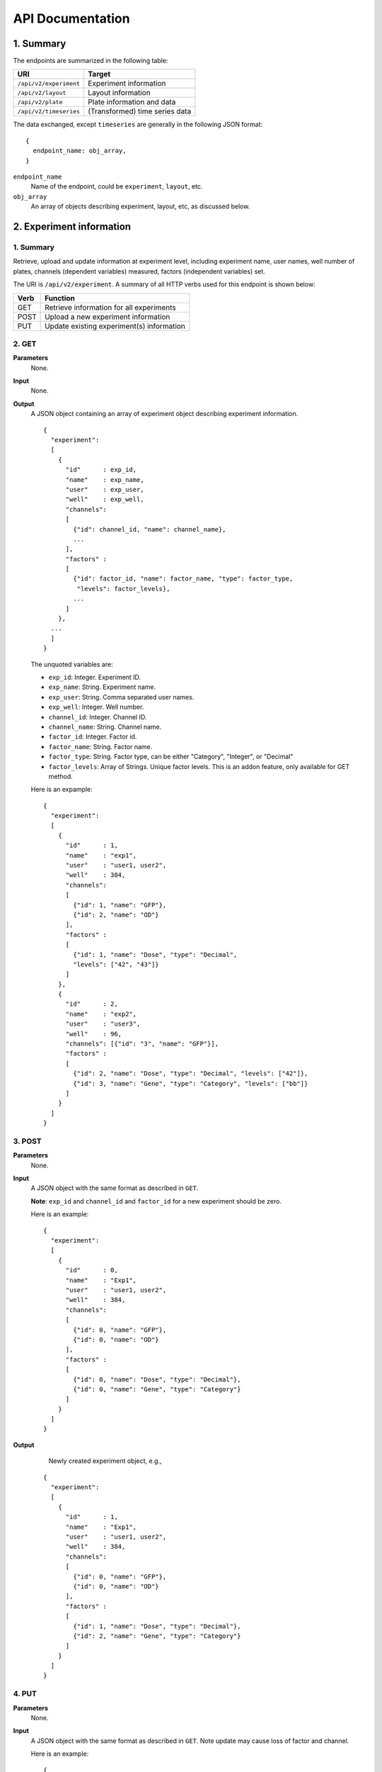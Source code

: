 *****************
API Documentation
*****************
.. This is version 2 of API. Version 1 is hidden somewhere in the history.

1. Summary
==========

The endpoints are summarized in the following table:

+------------------------+---------------------------------+
| URI                    | Target                          |
+========================+=================================+
| ``/api/v2/experiment`` | Experiment information          |
+------------------------+---------------------------------+
| ``/api/v2/layout``     | Layout information              |
+------------------------+---------------------------------+
| ``/api/v2/plate``      | Plate information and data      |
+------------------------+---------------------------------+
| ``/api/v2/timeseries`` | (Transformed) time series data  |
+------------------------+---------------------------------+

The data exchanged, except ``timeseries`` are generally in the following JSON
format:

::

  {
    endpoint_name: obj_array,
  }

``endpoint_name``
    Name of the endpoint, could be ``experiment``, ``layout``, etc.
``obj_array``
	An array of objects describing experiment, layout, etc, as discussed below.

..
    ``para_name*`` and ``para*``
        key-value pairs describing parameters for the requests

2. Experiment information
=========================

1. Summary
^^^^^^^^^^

Retrieve, upload and update information at experiment level, including
experiment name, user names, well number of plates, channels (dependent
variables) measured, factors (independent variables) set.

The URI is ``/api/v2/experiment``. A summary of all HTTP verbs used for this
endpoint is shown below:

+--------+--------------------------------------------+
| Verb   | Function                                   |
+========+============================================+
| GET    | Retrieve information for all experiments   |
+--------+--------------------------------------------+
| POST   | Upload a new experiment information        |
+--------+--------------------------------------------+
| PUT    | Update existing experiment(s) information  |
+--------+--------------------------------------------+

..
  | DELETE | Delete Experiment(s). **Not implemented**. |
  ``DELETE`` method is not implemented as it is not safe right now.

2. GET
^^^^^^

**Parameters**
    None.
**Input**
    None.
**Output**
    A JSON object containing an array of experiment object describing experiment
    information.

    ::

      {
        "experiment":
        [
          {
            "id"      : exp_id,
            "name"    : exp_name,
            "user"    : exp_user,
            "well"    : exp_well,
            "channels":
            [
              {"id": channel_id, "name": channel_name},
              ...
            ],
            "factors" :
            [
              {"id": factor_id, "name": factor_name, "type": factor_type,
               "levels": factor_levels},
              ...
            ]
          },
        ...
        ]
      }

    ..
      The ``channels`` and ``factors`` are designed to be array instead of
      objects mapping id to description is because all new factors and channels
      will have the same "0".


    The unquoted variables are:

    * ``exp_id``:       Integer. Experiment ID.
    * ``exp_name``:     String.  Experiment name.
    * ``exp_user``:     String.  Comma separated user names.
    * ``exp_well``:     Integer. Well number.
    * ``channel_id``:   Integer. Channel ID.
    * ``channel_name``: String.  Channel name.
    * ``factor_id``:    Integer. Factor id.
    * ``factor_name``:  String.  Factor name.
    * ``factor_type``:  String.  Factor type, can be either "Category",
      "Integer", or "Decimal"
    * ``factor_levels``:  Array of Strings.  Unique factor levels. This is an
      addon feature, only available for GET method.

    Here is an expample:

    ::

      {
        "experiment":
        [
          {
            "id"      : 1,
            "name"    : "exp1",
            "user"    : "user1, user2",
            "well"    : 384,
            "channels":
            [
              {"id": 1, "name": "GFP"},
              {"id": 2, "name": "OD"}
            ],
            "factors" :
            [
              {"id": 1, "name": "Dose", "type": "Decimal", 
              "levels": ["42", "43"]}
            ]
          },
          {
            "id"      : 2,
            "name"    : "exp2",
            "user"    : "user3",
            "well"    : 96,
            "channels": [{"id": "3", "name": "GFP"}],
            "factors" :
            [
              {"id": 2, "name": "Dose", "type": "Decimal", "levels": ["42"]},
              {"id": 3, "name": "Gene", "type": "Category", "levels": ["bb"]}
            ]
          }
        ]
      }

3. POST
^^^^^^^

**Parameters**
    None.
**Input**
    A JSON object with the same format as described in ``GET``.

    **Note**: ``exp_id`` and ``channel_id`` and ``factor_id`` for a new
    experiment should be zero.

    Here is an example:

    ::

      {
        "experiment":
        [
          {
            "id"      : 0,
            "name"    : "Exp1",
            "user"    : "user1, user2",
            "well"    : 384,
            "channels":
            [
              {"id": 0, "name": "GFP"},
              {"id": 0, "name": "OD"}
            ],
            "factors" :
            [
              {"id": 0, "name": "Dose", "type": "Decimal"},
              {"id": 0, "name": "Gene", "type": "Category"}
            ]
          }
        ]
      }

**Output**
	Newly created experiment object, e.g.,

    ::

      {
        "experiment":
        [
          {
            "id"      : 1,
            "name"    : "Exp1",
            "user"    : "user1, user2",
            "well"    : 384,
            "channels":
            [
              {"id": 0, "name": "GFP"},
              {"id": 0, "name": "OD"}
            ],
            "factors" :
            [
              {"id": 1, "name": "Dose", "type": "Decimal"},
              {"id": 2, "name": "Gene", "type": "Category"}
            ]
          }
        ]
      }


4. PUT
^^^^^^

**Parameters**
    None.
**Input**
    A JSON object with the same format as described in ``GET``. Note update may
    cause loss of factor and channel.

    Here is an example:

    ::

      {
        "experiment":
        [
          {
            "id"      : 1,
            "name"    : "Exp 1",
            "user"    : "user1",
            "well"    : 96,
            "channels": [{"id": "1", "name": "GFP"}],
            "factors" :
            [
              {"id": 1, "name": "Dose", "type": "Decimal"},
              {"id": 2, "name": "Gene", "type": "Category"}
            ]
          }
        ]
      }

**Output**
	Updated experiment object, with possible altered IDs, e.g.,

    ::

      {
        "experiment":
        [
          {
            "id"      : 1,
            "name"    : "Exp 1",
            "user"    : "user1",
            "well"    : 96,
            "channels": [{"id": 2, "name": "GFP"}],
            "factors" :
            [
              {"id": 3, "name": "Dose", "type": "Decimal"},
              {"id": 4, "name": "Gene", "type": "Category"}
            ]
          }
        ]
      }

3. Layout information
=====================

1. Summary
^^^^^^^^^^

Retrieve, upload and update layout information, including layout name,
especially the levels of factors at each well.

A summary of all HTTP verbs used for this endpoint:

+--------+-------------------------------------------------------+
| Verb   | Function                                              |
+========+=======================================================+
| GET    | Retrieve layout information for a specific experiment |
+--------+-------------------------------------------------------+
| POST   | Upload a new layout for a specific experiment         |
+--------+-------------------------------------------------------+
| PUT    | Update existing layout(s) information                 |
+--------+-------------------------------------------------------+

..
  | DELETE | Delete layout(s). **Not implemented**.                |

2. GET
^^^^^^

**Parameters**
    ``?eid=exp_id``, mandatory, experiment id.
**Input**
    None.
**Output**
    A JSON object that specifies experiment id and maps layout IDs to layout
    descriptions, for expample:

    ::

      {
        "layout":
        [
          {
            "id":   layout_id,
            "name": layout_name,
            "factors":
            [
              {
                "id"    : factor_id,
                "name"  : factor_name,
                "levels": {well: level, ...}
              },
              ...
            ],
          },
          ...
        ]
      }

    The unquoted variables are:

    * ``layout_id``:   Integer. Layout ID.
    * ``layout_name``: String.  Layout name.
    * ``factor_id``:   Integer. Factor id.
    * ``factor_name``: String.  Factor name.
    * ``well``:        String.  Well name, e.g., "A01", "C04"
    * ``level``: 	   String.  Factor level.

    Here is an expample:

    ::

      {
        "layout":
        [
          {
            "id": 1,
            "name": "Layout 1",
            "factors": [
              {
                "id"    : 1,
                "name"  : "Dose",
                "levels": {'A01':'42', 'A02':'42', ...}
              },
              {
                "id"    : 2,
                "name"  : "Gene",
                "levels": {'A01':'aa', 'A02':'aa', ...}
              }
            ]
          },
          {
            "id":   2,
            "name": "Layout 2",
            "factors":
            [
              {
                "id"    : 3,
                "name"  : "Dose",
                "levels": {'A01':'42', 'A02':'42', ...}
              },
              {
                "id"    : 4,
                "name"  : "Gene",
                "levels": {'A01':'bb', 'A02':'bb', ...}}
            ]
          }
        ]
      }

      # The factor levels are not shown in full here.

3. POST
^^^^^^^

**Parameters**
    ``?eid=exp_id``, mandatory, experiment id.
**Input**
    A JSON object with the same format as described in ``GET``.

    **Note** ``layout_id`` for a new layout should be zero.

    Here is an example:

    ::

      {
        "layout":
        [
          {
            "id"        : 0,
            "name"      : "Layout 1",
            "factors"   :
            [
              {
                "id"    : 1,
                "name"  : "Dose",
                "levels": {"A01":"42", "A02":"42", "A03":"42", ...}
              },
              {
                "id"    : "2",
                "name"  : "Gene",
                "levels": {"A01":"aa", "A02":"aa", "A03":"aa", ...}
              }
            ]
          }
        ]
      }

      # The factor levels are not shown in full here.

**Output**
    Newly created factors, eg,


    ::

      {
        "layout":
        [
          {
            "id"        : "1",
            "name"      : "Layout 1",
            "factors"   :
            [
              {
                "id"    : "1",
                "name"  : "Dose",
                "levels": {"A01":"42", "A02":"42", "A03":"42", ...}
              },
              {
                "id"    : "2",
                "name"  : "Gene",
                "levels": {"A01":"aa", "A02":"aa", "A03":"aa", ...}
              }
            ]
          }
        ]
      }

      # The factor levels are not shown in full here.

4. PUT
^^^^^^

**Parameters**
    ``?eid=exp_id``, mandatory, experiment id.
**Input**
    A JSON object with the same format as described in ``GET``. Only one layout
    is allowed to be updated at a time.

    Here is an example:

    ::

      {
        "layout":
        [
          {
            "id"        : "1",
            "name"      : "Layout 1",
            "factors":
            [
              {
                "id"    : "1",
                "name"  : "Dose",
                "levels": {"A01":"42", "A02":"42", "A03":"42", ...}
              },
              {
                "id"    : "2",
                "name"  : "Gene",
                "levels": {"A01":"bb", "A02":"bb", "A03":"bb", ...}
              }
            ]
          }
        ]
      }

      # The factor levels are not shown in full here.

**Output**
    Update layout obj with possible altered IDs.

3. Plate information
====================

1. Summary
^^^^^^^^^^

Retrieve, upload and update plate data, including channels and time series data.

A summary of all HTTP verbs used for this endpoint is as follows:

+--------+--------------------------------------------------------------------+
| Verb   | Function                                                           |
+========+====================================================================+
| GET    | Retrieve plate information for a particular layout within a        |
|        | certain experiments. The returned data can be for single or        |
|        | multiple plates                                                    |
+--------+--------------------------------------------------------------------+
| POST   | Upload plate data for a layout of an experiment                    |
+--------+--------------------------------------------------------------------+
| PUT    | Update existing plate(s) information                               |
+--------+--------------------------------------------------------------------+

..
  | DELETE | Delete Experiment(s). **Not implemented**.                         |

2. GET
^^^^^^

**Parameters**
    ``?lid=layout_id``, mandatory, Layout ID.
**Input**
    None.
**Output**
    A JSON object mapping experiment IDs to experiment descriptions, for
    expample:

    ::

      {
        "plate":
        [
          {
            "id"        : plate_id,
            "channels"  :
            [
              {
                "id"    : channel_id,
                "name"  : channel_name,
                "time"  : time,
                "well"  : well,
                "value" : [value, ...]
              },
              ...
            ]
          },
          ...
        ]
      }

    Unquoted variables are:

    * ``plate_id``:     Integer. Plate id.
    * ``channel_id``:   Integer. Channel id.
    * ``channel_name``: String.  Channel name.
    * ``time``: 		Array of strings. Measurement time point,
      should have the same dimension as the value arrays
    * ``well``:         String. Well name array, e.g., "A01", "C04"
    * ``value``:        Decimals. Value array. Record channel measurement at all
      wells at a given time point. The well order is the same as ``well``
      field, and the time point order is corresponding to the time order in
      ``time`` field.

    Here is an expample:

    ::

      {
        "plate":
        [
          {
            "id"        : 1,
            "channels"  :
            [
              {
                "id"    : 1,
                "name"  : "GFP",
                "time"  : ["00:00:00", "00:05:00", "00:10:00", "00:15:00"],
                "well"  : ["A01", "A02", "A03", "A04", "A05", "A06", ...],
                "value" : [ [0, 0, 0, ... ], ... ]
              }
            ]
          }
        ]
      }

2. POST
^^^^^^^

**Parameters**
    ``?lid=layout_id``, mandatory, Layout ID.
**Input**
    A JSON object with the same format as described in ``GET``. Only one plate
    is allowed to be uploaded per request. **Note** ``plate_id`` for a new
    layout should be 0, e.g.,

    ::

      {
        "plate":
        [
          {
            "id"        : 0,
            "channels"  :
            [
              {
                "id"    : 1,
                "name"  : "GFP",
                "time"  : ["00:00:00", "00:05:00", "00:10:00", "00:15:00"],
                "well"  : ["A01", "A02", "A03", "A04", "A05", "A06", ...],
                "value" : [ [0, 0, 0, ... ], ... ]
              }
            ]
          }
        ]
      }

**Output**
    Newly created plate object, eg.,

    ::

      {
        "plate":
        [
          {
            "id"        : 1,
            "channels"  :
            [
              {
                "id"    : 1,
                "name"  : "GFP",
                "time"  : ["00:00:00", "00:05:00", "00:10:00", "00:15:00"],
                "well"  : ["A01", "A02", "A03", "A04", "A05", "A06", ...],
                "value" : [ [0, 0, 0, ... ], ... ]
              }
            ]
          }
        ]
      }

3. PUT
^^^^^^

**Parameters**
	None. ``plate_id`` is unique and no ``layout_id`` is necessary.
**Input**
    A JSON object with the same format as described in ``GET``, eg.,

    ::

      {
        "plate":
        [
          {
            "id"        : 1,
            "channels"  :
            [
              {
                "id"    : 1,
                "name"  : "GFP",
                "time"  : ["00:00:00", "00:05:00", "00:10:00", "00:15:00"],
                "well"  : ["A01", "A02", "A03", "A04", "A05", "A06", ...],
                "value" : [ [1, 1, 1, ... ], ... ]
              }
            ]
          }
        ]
      }

**Output**
    Newly altered plate object, eg.,

    ::

      {
        "plate":
        [
          {
            "id"        : 1,
            "channels"  :
            [
              {
                "id"    : 1,
                "name"  : "GFP",
                "time"  : ["00:00:00", "00:05:00", "00:10:00", "00:15:00"],
                "well"  : ["A01", "A02", "A03", "A04", "A05", "A06", ...],
                "value" : [ [1, 1, 1, ... ], ... ]
              }
            ]
          }
        ]
      }

5. Time Series
==============

A summary of all HTTP verbs used for this endpoint:

+--------+--------------------------------------------+
| Verb   | Function                                   |
+========+============================================+
| GET    | Retrieve information for all experiments   |
+--------+--------------------------------------------+

1. GET
^^^^^^

**Parameters**
    None
**Input**
    A JSON object describing query criteria. Mandatory.

    ::

      {
        "experiment": eid,
        "channel"   : cid,
        "factors"   :
        [
          {
            "id"    : fid,
            "level" : flvl,
          },
          ...
        ]
      }

    Unquoted variables are

    * ``eid``:   Integer. Experiment ID.
    * ``cid``:   Integer. Channel ID.
    * ``fid``:   Integer. Factor ID.
    * ``flvl``:  Array of strings. Levels of factor.

**Output**
    A JSON object containing time series data, for expample:

    ::

      {
        "id"     : qid,
        "query"  : query,
        "result" :
        [
          {
           "value": -1.1618426259,
           "time" : "00:00:00",
           "l"    : -2.6017329022,
           "u"    : 0.2949717757
          },
          {
           "value": -1.1618426259,
           "time" : "00:00:05",
           "l"    : -2.6017329022,
           "u"    : 0.2949717757
          },
          ...
        ]
      }

    Unquoted variables are

    * ``qid``:    Integer. Query ID. Internal use only.
    * ``query``:  Object.  Input query body.
    * ``l`` and ``u`` are lower and upper limits (95% confidence interval) of time
      series data
